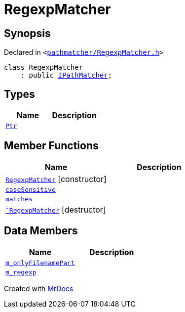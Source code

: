 [#RegexpMatcher]
= RegexpMatcher
:relfileprefix: 
:mrdocs:


== Synopsis

Declared in `&lt;https://github.com/PrismLauncher/PrismLauncher/blob/develop/launcher/pathmatcher/RegexpMatcher.h#L6[pathmatcher&sol;RegexpMatcher&period;h]&gt;`

[source,cpp,subs="verbatim,replacements,macros,-callouts"]
----
class RegexpMatcher
    : public xref:IPathMatcher.adoc[IPathMatcher];
----

== Types
[cols=2]
|===
| Name | Description 

| xref:IPathMatcher/Ptr.adoc[`Ptr`] 
| 

|===
== Member Functions
[cols=2]
|===
| Name | Description 

| xref:RegexpMatcher/2constructor.adoc[`RegexpMatcher`]         [.small]#[constructor]#
| 

| xref:RegexpMatcher/caseSensitive.adoc[`caseSensitive`] 
| 

| xref:IPathMatcher/matches.adoc[`matches`] 
| 
| xref:RegexpMatcher/2destructor.adoc[`&tilde;RegexpMatcher`] [.small]#[destructor]#
| 

|===
== Data Members
[cols=2]
|===
| Name | Description 

| xref:RegexpMatcher/m_onlyFilenamePart.adoc[`m&lowbar;onlyFilenamePart`] 
| 

| xref:RegexpMatcher/m_regexp.adoc[`m&lowbar;regexp`] 
| 

|===





[.small]#Created with https://www.mrdocs.com[MrDocs]#
